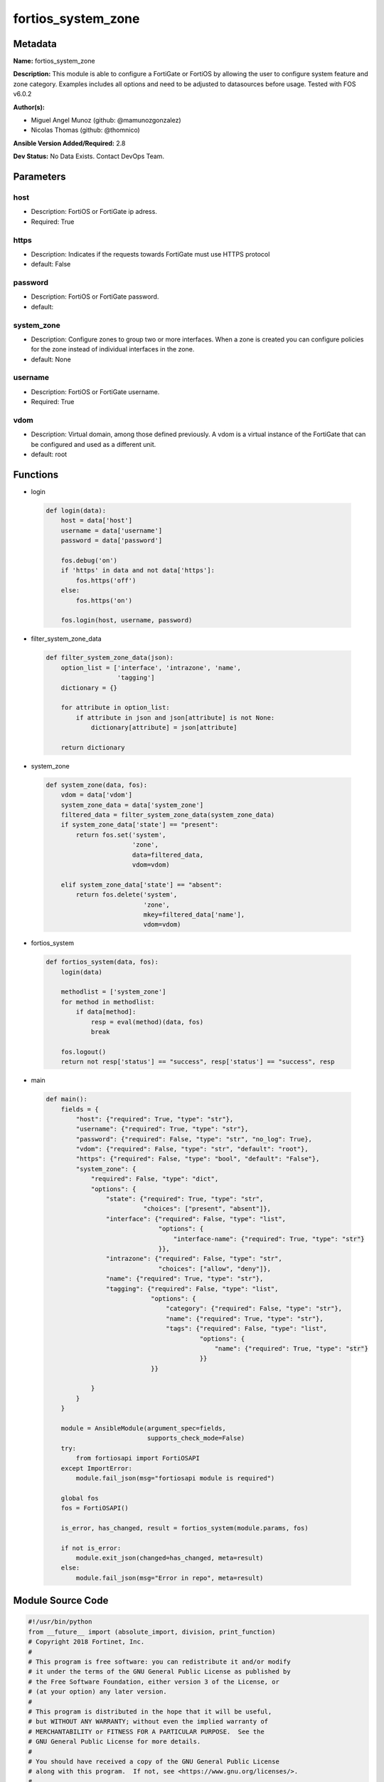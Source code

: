 ===================
fortios_system_zone
===================


Metadata
--------




**Name:** fortios_system_zone

**Description:** This module is able to configure a FortiGate or FortiOS by allowing the user to configure system feature and zone category. Examples includes all options and need to be adjusted to datasources before usage. Tested with FOS v6.0.2


**Author(s):** 

- Miguel Angel Munoz (github: @mamunozgonzalez)

- Nicolas Thomas (github: @thomnico)



**Ansible Version Added/Required:** 2.8

**Dev Status:** No Data Exists. Contact DevOps Team.

Parameters
----------

host
++++

- Description: FortiOS or FortiGate ip adress.

  

- Required: True

https
+++++

- Description: Indicates if the requests towards FortiGate must use HTTPS protocol

  

- default: False

password
++++++++

- Description: FortiOS or FortiGate password.

  

- default: 

system_zone
+++++++++++

- Description: Configure zones to group two or more interfaces. When a zone is created you can configure policies for the zone instead of individual interfaces in the zone.

  

- default: None

username
++++++++

- Description: FortiOS or FortiGate username.

  

- Required: True

vdom
++++

- Description: Virtual domain, among those defined previously. A vdom is a virtual instance of the FortiGate that can be configured and used as a different unit.

  

- default: root




Functions
---------




- login

 .. code-block:: python

    def login(data):
        host = data['host']
        username = data['username']
        password = data['password']
    
        fos.debug('on')
        if 'https' in data and not data['https']:
            fos.https('off')
        else:
            fos.https('on')
    
        fos.login(host, username, password)
    
    

- filter_system_zone_data

 .. code-block:: python

    def filter_system_zone_data(json):
        option_list = ['interface', 'intrazone', 'name',
                       'tagging']
        dictionary = {}
    
        for attribute in option_list:
            if attribute in json and json[attribute] is not None:
                dictionary[attribute] = json[attribute]
    
        return dictionary
    
    

- system_zone

 .. code-block:: python

    def system_zone(data, fos):
        vdom = data['vdom']
        system_zone_data = data['system_zone']
        filtered_data = filter_system_zone_data(system_zone_data)
        if system_zone_data['state'] == "present":
            return fos.set('system',
                           'zone',
                           data=filtered_data,
                           vdom=vdom)
    
        elif system_zone_data['state'] == "absent":
            return fos.delete('system',
                              'zone',
                              mkey=filtered_data['name'],
                              vdom=vdom)
    
    

- fortios_system

 .. code-block:: python

    def fortios_system(data, fos):
        login(data)
    
        methodlist = ['system_zone']
        for method in methodlist:
            if data[method]:
                resp = eval(method)(data, fos)
                break
    
        fos.logout()
        return not resp['status'] == "success", resp['status'] == "success", resp
    
    

- main

 .. code-block:: python

    def main():
        fields = {
            "host": {"required": True, "type": "str"},
            "username": {"required": True, "type": "str"},
            "password": {"required": False, "type": "str", "no_log": True},
            "vdom": {"required": False, "type": "str", "default": "root"},
            "https": {"required": False, "type": "bool", "default": "False"},
            "system_zone": {
                "required": False, "type": "dict",
                "options": {
                    "state": {"required": True, "type": "str",
                              "choices": ["present", "absent"]},
                    "interface": {"required": False, "type": "list",
                                  "options": {
                                      "interface-name": {"required": True, "type": "str"}
                                  }},
                    "intrazone": {"required": False, "type": "str",
                                  "choices": ["allow", "deny"]},
                    "name": {"required": True, "type": "str"},
                    "tagging": {"required": False, "type": "list",
                                "options": {
                                    "category": {"required": False, "type": "str"},
                                    "name": {"required": True, "type": "str"},
                                    "tags": {"required": False, "type": "list",
                                             "options": {
                                                 "name": {"required": True, "type": "str"}
                                             }}
                                }}
    
                }
            }
        }
    
        module = AnsibleModule(argument_spec=fields,
                               supports_check_mode=False)
        try:
            from fortiosapi import FortiOSAPI
        except ImportError:
            module.fail_json(msg="fortiosapi module is required")
    
        global fos
        fos = FortiOSAPI()
    
        is_error, has_changed, result = fortios_system(module.params, fos)
    
        if not is_error:
            module.exit_json(changed=has_changed, meta=result)
        else:
            module.fail_json(msg="Error in repo", meta=result)
    
    



Module Source Code
------------------

.. code-block:: python

    #!/usr/bin/python
    from __future__ import (absolute_import, division, print_function)
    # Copyright 2018 Fortinet, Inc.
    #
    # This program is free software: you can redistribute it and/or modify
    # it under the terms of the GNU General Public License as published by
    # the Free Software Foundation, either version 3 of the License, or
    # (at your option) any later version.
    #
    # This program is distributed in the hope that it will be useful,
    # but WITHOUT ANY WARRANTY; without even the implied warranty of
    # MERCHANTABILITY or FITNESS FOR A PARTICULAR PURPOSE.  See the
    # GNU General Public License for more details.
    #
    # You should have received a copy of the GNU General Public License
    # along with this program.  If not, see <https://www.gnu.org/licenses/>.
    #
    # the lib use python logging can get it if the following is set in your
    # Ansible config.
    
    __metaclass__ = type
    
    ANSIBLE_METADATA = {'status': ['preview'],
                        'supported_by': 'community',
                        'metadata_version': '1.1'}
    
    DOCUMENTATION = '''
    ---
    module: fortios_system_zone
    short_description: Configure zones to group two or more interfaces. When a zone is created you can configure policies for the zone instead of individual
       interfaces in the zone.
    description:
        - This module is able to configure a FortiGate or FortiOS by
          allowing the user to configure system feature and zone category.
          Examples includes all options and need to be adjusted to datasources before usage.
          Tested with FOS v6.0.2
    version_added: "2.8"
    author:
        - Miguel Angel Munoz (@mamunozgonzalez)
        - Nicolas Thomas (@thomnico)
    notes:
        - Requires fortiosapi library developed by Fortinet
        - Run as a local_action in your playbook
    requirements:
        - fortiosapi>=0.9.8
    options:
        host:
           description:
                - FortiOS or FortiGate ip adress.
           required: true
        username:
            description:
                - FortiOS or FortiGate username.
            required: true
        password:
            description:
                - FortiOS or FortiGate password.
            default: ""
        vdom:
            description:
                - Virtual domain, among those defined previously. A vdom is a
                  virtual instance of the FortiGate that can be configured and
                  used as a different unit.
            default: root
        https:
            description:
                - Indicates if the requests towards FortiGate must use HTTPS
                  protocol
            type: bool
            default: false
        system_zone:
            description:
                - Configure zones to group two or more interfaces. When a zone is created you can configure policies for the zone instead of individual interfaces
                   in the zone.
            default: null
            suboptions:
                state:
                    description:
                        - Indicates whether to create or remove the object
                    choices:
                        - present
                        - absent
                interface:
                    description:
                        - Add interfaces to this zone. Interfaces must not be assigned to another zone or have firewall policies defined.
                    suboptions:
                        interface-name:
                            description:
                                - Select two or more interfaces to add to the zone. Source system.interface.name.
                            required: true
                intrazone:
                    description:
                        - Allow or deny traffic routing between different interfaces in the same zone (default = deny).
                    choices:
                        - allow
                        - deny
                name:
                    description:
                        - Zone name.
                    required: true
                tagging:
                    description:
                        - Config object tagging.
                    suboptions:
                        category:
                            description:
                                - Tag category. Source system.object-tagging.category.
                        name:
                            description:
                                - Tagging entry name.
                            required: true
                        tags:
                            description:
                                - Tags.
                            suboptions:
                                name:
                                    description:
                                        - Tag name. Source system.object-tagging.tags.name.
                                    required: true
    '''
    
    EXAMPLES = '''
    - hosts: localhost
      vars:
       host: "192.168.122.40"
       username: "admin"
       password: ""
       vdom: "root"
      tasks:
      - name: Configure zones to group two or more interfaces. When a zone is created you can configure policies for the zone instead of individual interfaces in
         the zone.
        fortios_system_zone:
          host:  "{{ host }}"
          username: "{{ username }}"
          password: "{{ password }}"
          vdom:  "{{ vdom }}"
          system_zone:
            state: "present"
            interface:
             -
                interface-name: "<your_own_value> (source system.interface.name)"
            intrazone: "allow"
            name: "default_name_6"
            tagging:
             -
                category: "<your_own_value> (source system.object-tagging.category)"
                name: "default_name_9"
                tags:
                 -
                    name: "default_name_11 (source system.object-tagging.tags.name)"
    '''
    
    RETURN = '''
    build:
      description: Build number of the fortigate image
      returned: always
      type: string
      sample: '1547'
    http_method:
      description: Last method used to provision the content into FortiGate
      returned: always
      type: string
      sample: 'PUT'
    http_status:
      description: Last result given by FortiGate on last operation applied
      returned: always
      type: string
      sample: "200"
    mkey:
      description: Master key (id) used in the last call to FortiGate
      returned: success
      type: string
      sample: "key1"
    name:
      description: Name of the table used to fulfill the request
      returned: always
      type: string
      sample: "urlfilter"
    path:
      description: Path of the table used to fulfill the request
      returned: always
      type: string
      sample: "webfilter"
    revision:
      description: Internal revision number
      returned: always
      type: string
      sample: "17.0.2.10658"
    serial:
      description: Serial number of the unit
      returned: always
      type: string
      sample: "FGVMEVYYQT3AB5352"
    status:
      description: Indication of the operation's result
      returned: always
      type: string
      sample: "success"
    vdom:
      description: Virtual domain used
      returned: always
      type: string
      sample: "root"
    version:
      description: Version of the FortiGate
      returned: always
      type: string
      sample: "v5.6.3"
    
    '''
    
    from ansible.module_utils.basic import AnsibleModule
    
    fos = None
    
    
    def login(data):
        host = data['host']
        username = data['username']
        password = data['password']
    
        fos.debug('on')
        if 'https' in data and not data['https']:
            fos.https('off')
        else:
            fos.https('on')
    
        fos.login(host, username, password)
    
    
    def filter_system_zone_data(json):
        option_list = ['interface', 'intrazone', 'name',
                       'tagging']
        dictionary = {}
    
        for attribute in option_list:
            if attribute in json and json[attribute] is not None:
                dictionary[attribute] = json[attribute]
    
        return dictionary
    
    
    def system_zone(data, fos):
        vdom = data['vdom']
        system_zone_data = data['system_zone']
        filtered_data = filter_system_zone_data(system_zone_data)
        if system_zone_data['state'] == "present":
            return fos.set('system',
                           'zone',
                           data=filtered_data,
                           vdom=vdom)
    
        elif system_zone_data['state'] == "absent":
            return fos.delete('system',
                              'zone',
                              mkey=filtered_data['name'],
                              vdom=vdom)
    
    
    def fortios_system(data, fos):
        login(data)
    
        methodlist = ['system_zone']
        for method in methodlist:
            if data[method]:
                resp = eval(method)(data, fos)
                break
    
        fos.logout()
        return not resp['status'] == "success", resp['status'] == "success", resp
    
    
    def main():
        fields = {
            "host": {"required": True, "type": "str"},
            "username": {"required": True, "type": "str"},
            "password": {"required": False, "type": "str", "no_log": True},
            "vdom": {"required": False, "type": "str", "default": "root"},
            "https": {"required": False, "type": "bool", "default": "False"},
            "system_zone": {
                "required": False, "type": "dict",
                "options": {
                    "state": {"required": True, "type": "str",
                              "choices": ["present", "absent"]},
                    "interface": {"required": False, "type": "list",
                                  "options": {
                                      "interface-name": {"required": True, "type": "str"}
                                  }},
                    "intrazone": {"required": False, "type": "str",
                                  "choices": ["allow", "deny"]},
                    "name": {"required": True, "type": "str"},
                    "tagging": {"required": False, "type": "list",
                                "options": {
                                    "category": {"required": False, "type": "str"},
                                    "name": {"required": True, "type": "str"},
                                    "tags": {"required": False, "type": "list",
                                             "options": {
                                                 "name": {"required": True, "type": "str"}
                                             }}
                                }}
    
                }
            }
        }
    
        module = AnsibleModule(argument_spec=fields,
                               supports_check_mode=False)
        try:
            from fortiosapi import FortiOSAPI
        except ImportError:
            module.fail_json(msg="fortiosapi module is required")
    
        global fos
        fos = FortiOSAPI()
    
        is_error, has_changed, result = fortios_system(module.params, fos)
    
        if not is_error:
            module.exit_json(changed=has_changed, meta=result)
        else:
            module.fail_json(msg="Error in repo", meta=result)
    
    
    if __name__ == '__main__':
        main()


